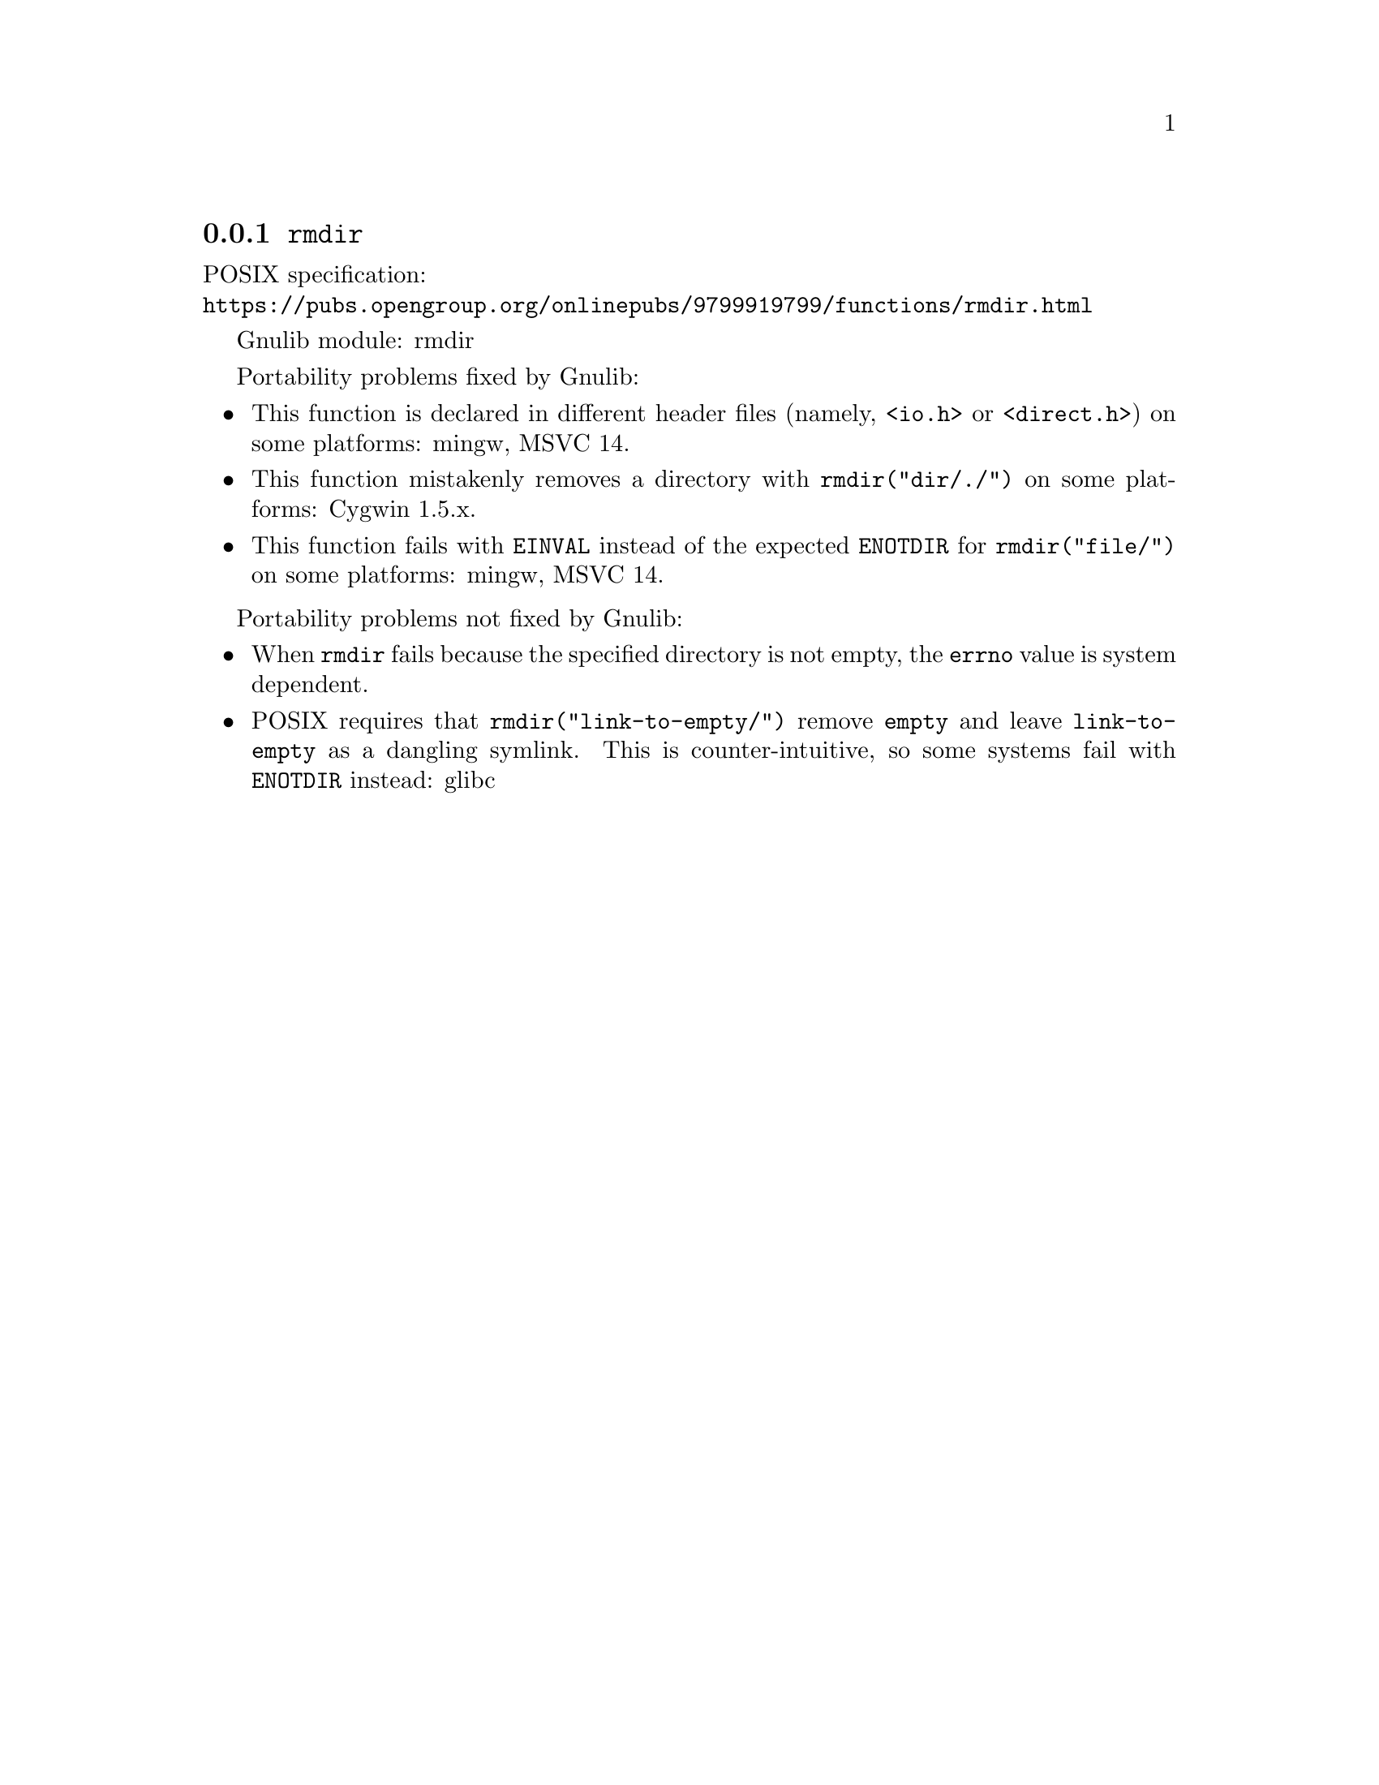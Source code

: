 @node rmdir
@subsection @code{rmdir}
@findex rmdir

POSIX specification:@* @url{https://pubs.opengroup.org/onlinepubs/9799919799/functions/rmdir.html}

Gnulib module: rmdir

Portability problems fixed by Gnulib:
@itemize
@item
This function is declared in different header files (namely, @code{<io.h>} or
@code{<direct.h>}) on some platforms:
mingw, MSVC 14.
@item
This function mistakenly removes a directory with
@code{rmdir("dir/./")} on some platforms:
Cygwin 1.5.x.
@item
This function fails with @code{EINVAL} instead of the expected
@code{ENOTDIR} for @code{rmdir("file/")} on some platforms:
mingw, MSVC 14.
@end itemize

Portability problems not fixed by Gnulib:
@itemize
@item
When @code{rmdir} fails because the specified directory is not empty, the
@code{errno} value is system dependent.
@item
POSIX requires that @code{rmdir("link-to-empty/")} remove @file{empty}
and leave @file{link-to-empty} as a dangling symlink.  This is
counter-intuitive, so some systems fail with @code{ENOTDIR} instead:
glibc
@end itemize
